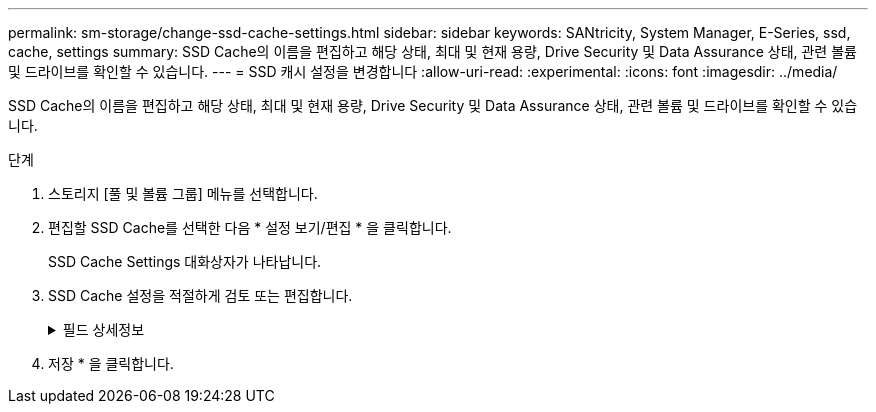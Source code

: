 ---
permalink: sm-storage/change-ssd-cache-settings.html 
sidebar: sidebar 
keywords: SANtricity, System Manager, E-Series, ssd, cache, settings 
summary: SSD Cache의 이름을 편집하고 해당 상태, 최대 및 현재 용량, Drive Security 및 Data Assurance 상태, 관련 볼륨 및 드라이브를 확인할 수 있습니다. 
---
= SSD 캐시 설정을 변경합니다
:allow-uri-read: 
:experimental: 
:icons: font
:imagesdir: ../media/


[role="lead"]
SSD Cache의 이름을 편집하고 해당 상태, 최대 및 현재 용량, Drive Security 및 Data Assurance 상태, 관련 볼륨 및 드라이브를 확인할 수 있습니다.

.단계
. 스토리지 [풀 및 볼륨 그룹] 메뉴를 선택합니다.
. 편집할 SSD Cache를 선택한 다음 * 설정 보기/편집 * 을 클릭합니다.
+
SSD Cache Settings 대화상자가 나타납니다.

. SSD Cache 설정을 적절하게 검토 또는 편집합니다.
+
.필드 상세정보
[%collapsible]
====
[cols="25h,~"]
|===
| 설정 | 설명 


 a| 
이름
 a| 
변경할 수 있는 SSD Cache의 이름을 표시합니다. SSD Cache의 이름은 필수입니다.



 a| 
특징
 a| 
SSD Cache의 상태를 표시합니다. 가능한 상태는 다음과 같습니다.

** 최적
** 알 수 없음
** 성능 저하
** 실패(실패 상태로 인해 심각한 MEL 이벤트가 발생합니다.)
** 일시 중단됨




 a| 
용량
 a| 
에는 SSD Cache에 허용되는 현재 용량과 최대 용량이 나와 있습니다.

SSD Cache에 허용되는 최대 용량은 컨트롤러의 기본 캐시 크기에 따라 다릅니다.

** 최대 1GiB
** 1GiB에서 2GiB까지
** 2GiB에서 4GiB까지
** 4GiB 초과




 a| 
보안 및 DA
 a| 
에서는 SSD Cache의 드라이브 보안 및 Data Assurance 상태를 보여 줍니다.

** * 보안 가능 * -- SSD 캐시가 완전히 보안 가능 드라이브로 구성되어 있는지 여부를 나타냅니다. 보안 가능 드라이브는 자체 암호화 드라이브로 무단 액세스로부터 데이터를 보호할 수 있습니다.
** * Secure-enabled * -- SSD Cache에서 보안이 설정되었는지 여부를 나타냅니다.
** * DA 가능 * -- SSD 캐시가 완전히 DA 가능 드라이브로 구성되는지 여부를 나타냅니다. DA 지원 드라이브는 호스트와 스토리지 시스템 간에 데이터가 전달될 때 발생할 수 있는 오류를 확인하고 수정할 수 있습니다.




 a| 
연관된 개체
 a| 
에는 SSD Cache와 연결된 볼륨 및 드라이브가 나와 있습니다.

|===
====
. 저장 * 을 클릭합니다.

